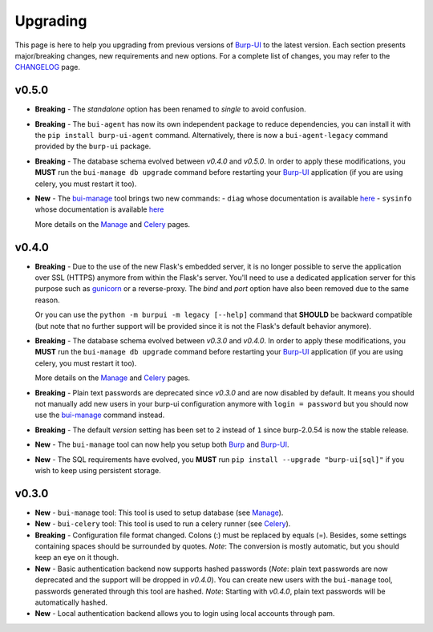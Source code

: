 Upgrading
=========

This page is here to help you upgrading from previous versions of `Burp-UI`_ to
the latest version.
Each section presents major/breaking changes, new requirements and new options.
For a complete list of changes, you may refer to the
`CHANGELOG <changelog.html>`_ page.

v0.5.0
------

- **Breaking** - The *standalone* option has been renamed to *single* to avoid
  confusion.
- **Breaking** - The ``bui-agent`` has now its own independent package to reduce
  dependencies, you can install it with the ``pip install burp-ui-agent``
  command. Alternatively, there is now a ``bui-agent-legacy`` command provided
  by the ``burp-ui`` package.
- **Breaking** - The database schema evolved between *v0.4.0* and *v0.5.0*. In
  order to apply these modifications, you **MUST** run the
  ``bui-manage db upgrade`` command before restarting your `Burp-UI`_
  application (if you are using celery, you must restart it too).
- **New** - The `bui-manage <manage.html>`__ tool brings two new commands:
  - ``diag`` whose documentation is available `here <manage.html#diag>`__
  - ``sysinfo`` whose documentation is available `here <manage.html#sysinfo>`__

  More details on the `Manage <manage.html>`__ and `Celery <celery.html>`__
  pages.


v0.4.0
------

- **Breaking** - Due to the use of the new Flask's embedded server, it is no
  longer possible to serve the application over SSL (HTTPS) anymore from within
  the Flask's server. You'll need to use a dedicated application server for this
  purpose such as `gunicorn <gunicorn.html>`_ or a reverse-proxy.
  The *bind* and *port* option have also been removed due to the same reason.

  Or you can use the ``python -m burpui -m legacy [--help]`` command that
  **SHOULD** be backward compatible (but note that no further support will be
  provided since it is not the Flask's default behavior anymore).
- **Breaking** - The database schema evolved between *v0.3.0* and *v0.4.0*. In
  order to apply these modifications, you **MUST** run the
  ``bui-manage db upgrade`` command before restarting your `Burp-UI`_
  application (if you are using celery, you must restart it too).

  More details on the `Manage <manage.html>`__ and `Celery <celery.html>`__
  pages.
- **Breaking** - Plain text passwords are deprecated since *v0.3.0* and are now
  disabled by default. It means you should not manually add new users in your
  burp-ui configuration anymore with ``login = password`` but you should now use
  the `bui-manage <manage.html>`__ command instead.
- **Breaking** - The default *version* setting has been set to ``2`` instead of
  ``1`` since burp-2.0.54 is now the stable release.
- **New** - The ``bui-manage`` tool can now help you setup both `Burp`_ and
  `Burp-UI`_.
- **New** - The SQL requirements have evolved, you **MUST** run
  ``pip install --upgrade "burp-ui[sql]"`` if you wish to keep using persistent
  storage.


v0.3.0
------

- **New** - ``bui-manage`` tool: This tool is used to setup database (see
  `Manage <manage.html>`__).
- **New** - ``bui-celery`` tool: This tool is used to run a celery runner (see
  `Celery <celery.html>`__).
- **Breaking** -  Configuration file format changed. Colons (:) must be replaced
  by equals (=). Besides, some settings containing spaces should be surrounded
  by quotes. *Note*: The conversion is mostly automatic, but you should keep an
  eye on it though.
- **New** - Basic authentication backend now supports hashed passwords (*Note*:
  plain text passwords are now deprecated and the support will be dropped in
  *v0.4.0*). You can create new users with the ``bui-manage`` tool, passwords
  generated through this tool are hashed. *Note*: Starting with *v0.4.0*, plain
  text passwords will be automatically hashed.
- **New** - Local authentication backend allows you to login using local
  accounts through pam.


.. _Burp-UI: https://git.ziirish.me/ziirish/burp-ui
.. _Burp: http://burp.grke.org/
